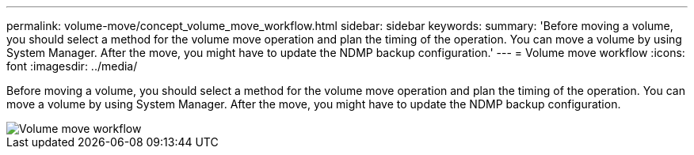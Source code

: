 ---
permalink: volume-move/concept_volume_move_workflow.html
sidebar: sidebar
keywords: 
summary: 'Before moving a volume, you should select a method for the volume move operation and plan the timing of the operation. You can move a volume by using System Manager. After the move, you might have to update the NDMP backup configuration.'
---
= Volume move workflow
:icons: font
:imagesdir: ../media/

[.lead]
Before moving a volume, you should select a method for the volume move operation and plan the timing of the operation. You can move a volume by using System Manager. After the move, you might have to update the NDMP backup configuration.

image::../media/volume_move_workflow.jpg[Volume move workflow]

